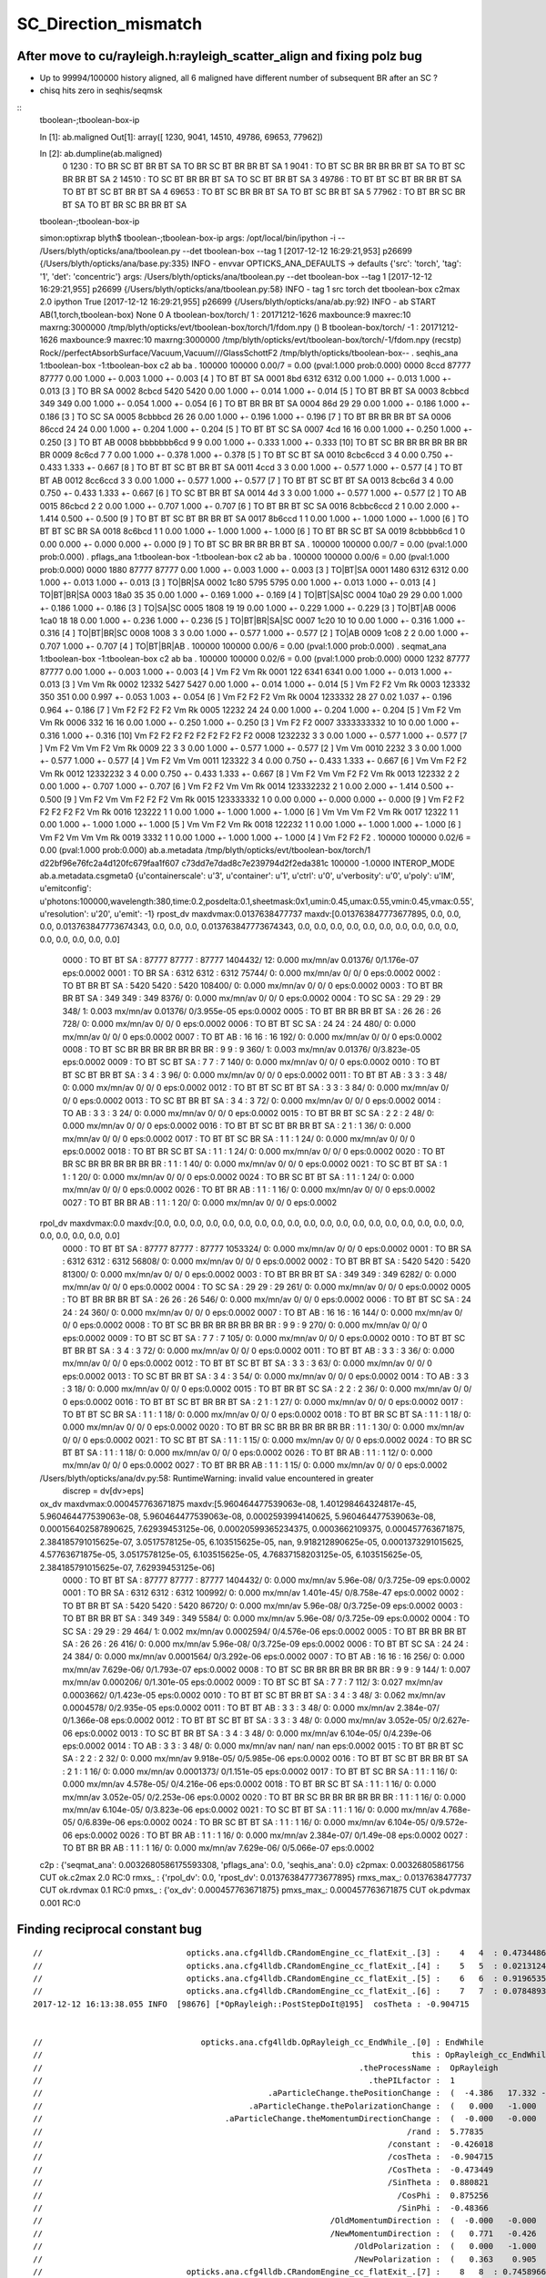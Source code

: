 SC_Direction_mismatch
=======================


After move to cu/rayleigh.h:rayleigh_scatter_align and fixing polz bug
------------------------------------------------------------------------

* Up to 99994/100000 history aligned, all 6 maligned have different number of subsequent BR after an SC ? 
* chisq hits zero in seqhis/seqmsk 

::
    tboolean-;tboolean-box-ip

    In [1]: ab.maligned
    Out[1]: array([ 1230,  9041, 14510, 49786, 69653, 77962])

    In [2]: ab.dumpline(ab.maligned)
          0   1230 :                               TO BR SC BT BR BT SA                            TO BR SC BT BR BR BT SA 
          1   9041 :                         TO BT SC BR BR BR BR BT SA                               TO BT SC BR BR BT SA 
          2  14510 :                               TO SC BT BR BR BT SA                                  TO SC BT BR BT SA 
          3  49786 :                         TO BT BT SC BT BR BR BT SA                            TO BT BT SC BT BR BT SA 
          4  69653 :                               TO BT SC BR BR BT SA                                  TO BT SC BR BT SA 
          5  77962 :                               TO BT BR SC BR BT SA                            TO BT BR SC BR BR BT SA 


    tboolean-;tboolean-box-ip

    simon:optixrap blyth$ tboolean-;tboolean-box-ip
    args: /opt/local/bin/ipython -i -- /Users/blyth/opticks/ana/tboolean.py --det tboolean-box --tag 1
    [2017-12-12 16:29:21,953] p26699 {/Users/blyth/opticks/ana/base.py:335} INFO - envvar OPTICKS_ANA_DEFAULTS -> defaults {'src': 'torch', 'tag': '1', 'det': 'concentric'} 
    args: /Users/blyth/opticks/ana/tboolean.py --det tboolean-box --tag 1
    [2017-12-12 16:29:21,955] p26699 {/Users/blyth/opticks/ana/tboolean.py:58} INFO - tag 1 src torch det tboolean-box c2max 2.0 ipython True 
    [2017-12-12 16:29:21,955] p26699 {/Users/blyth/opticks/ana/ab.py:92} INFO - ab START
    AB(1,torch,tboolean-box)  None 0 
    A tboolean-box/torch/  1 :  20171212-1626 maxbounce:9 maxrec:10 maxrng:3000000 /tmp/blyth/opticks/evt/tboolean-box/torch/1/fdom.npy () 
    B tboolean-box/torch/ -1 :  20171212-1626 maxbounce:9 maxrec:10 maxrng:3000000 /tmp/blyth/opticks/evt/tboolean-box/torch/-1/fdom.npy (recstp) 
    Rock//perfectAbsorbSurface/Vacuum,Vacuum///GlassSchottF2
    /tmp/blyth/opticks/tboolean-box--
    .                seqhis_ana  1:tboolean-box   -1:tboolean-box        c2        ab        ba 
    .                             100000    100000         0.00/7 =  0.00  (pval:1.000 prob:0.000)  
    0000             8ccd     87777     87777             0.00        1.000 +- 0.003        1.000 +- 0.003  [4 ] TO BT BT SA
    0001              8bd      6312      6312             0.00        1.000 +- 0.013        1.000 +- 0.013  [3 ] TO BR SA
    0002            8cbcd      5420      5420             0.00        1.000 +- 0.014        1.000 +- 0.014  [5 ] TO BT BR BT SA
    0003           8cbbcd       349       349             0.00        1.000 +- 0.054        1.000 +- 0.054  [6 ] TO BT BR BR BT SA
    0004              86d        29        29             0.00        1.000 +- 0.186        1.000 +- 0.186  [3 ] TO SC SA
    0005          8cbbbcd        26        26             0.00        1.000 +- 0.196        1.000 +- 0.196  [7 ] TO BT BR BR BR BT SA
    0006            86ccd        24        24             0.00        1.000 +- 0.204        1.000 +- 0.204  [5 ] TO BT BT SC SA
    0007              4cd        16        16             0.00        1.000 +- 0.250        1.000 +- 0.250  [3 ] TO BT AB
    0008       bbbbbbb6cd         9         9             0.00        1.000 +- 0.333        1.000 +- 0.333  [10] TO BT SC BR BR BR BR BR BR BR
    0009            8c6cd         7         7             0.00        1.000 +- 0.378        1.000 +- 0.378  [5 ] TO BT SC BT SA
    0010         8cbc6ccd         3         4             0.00        0.750 +- 0.433        1.333 +- 0.667  [8 ] TO BT BT SC BT BR BT SA
    0011             4ccd         3         3             0.00        1.000 +- 0.577        1.000 +- 0.577  [4 ] TO BT BT AB
    0012          8cc6ccd         3         3             0.00        1.000 +- 0.577        1.000 +- 0.577  [7 ] TO BT BT SC BT BT SA
    0013           8cbc6d         3         4             0.00        0.750 +- 0.433        1.333 +- 0.667  [6 ] TO SC BT BR BT SA
    0014               4d         3         3             0.00        1.000 +- 0.577        1.000 +- 0.577  [2 ] TO AB
    0015           86cbcd         2         2             0.00        1.000 +- 0.707        1.000 +- 0.707  [6 ] TO BT BR BT SC SA
    0016        8cbbc6ccd         2         1             0.00        2.000 +- 1.414        0.500 +- 0.500  [9 ] TO BT BT SC BT BR BR BT SA
    0017           8b6ccd         1         1             0.00        1.000 +- 1.000        1.000 +- 1.000  [6 ] TO BT BT SC BR SA
    0018           8c6bcd         1         1             0.00        1.000 +- 1.000        1.000 +- 1.000  [6 ] TO BT BR SC BT SA
    0019        8cbbbb6cd         1         0             0.00        0.000 +- 0.000        0.000 +- 0.000  [9 ] TO BT SC BR BR BR BR BT SA
    .                             100000    100000         0.00/7 =  0.00  (pval:1.000 prob:0.000)  
    .                pflags_ana  1:tboolean-box   -1:tboolean-box        c2        ab        ba 
    .                             100000    100000         0.00/6 =  0.00  (pval:1.000 prob:0.000)  
    0000             1880     87777     87777             0.00        1.000 +- 0.003        1.000 +- 0.003  [3 ] TO|BT|SA
    0001             1480      6312      6312             0.00        1.000 +- 0.013        1.000 +- 0.013  [3 ] TO|BR|SA
    0002             1c80      5795      5795             0.00        1.000 +- 0.013        1.000 +- 0.013  [4 ] TO|BT|BR|SA
    0003             18a0        35        35             0.00        1.000 +- 0.169        1.000 +- 0.169  [4 ] TO|BT|SA|SC
    0004             10a0        29        29             0.00        1.000 +- 0.186        1.000 +- 0.186  [3 ] TO|SA|SC
    0005             1808        19        19             0.00        1.000 +- 0.229        1.000 +- 0.229  [3 ] TO|BT|AB
    0006             1ca0        18        18             0.00        1.000 +- 0.236        1.000 +- 0.236  [5 ] TO|BT|BR|SA|SC
    0007             1c20        10        10             0.00        1.000 +- 0.316        1.000 +- 0.316  [4 ] TO|BT|BR|SC
    0008             1008         3         3             0.00        1.000 +- 0.577        1.000 +- 0.577  [2 ] TO|AB
    0009             1c08         2         2             0.00        1.000 +- 0.707        1.000 +- 0.707  [4 ] TO|BT|BR|AB
    .                             100000    100000         0.00/6 =  0.00  (pval:1.000 prob:0.000)  
    .                seqmat_ana  1:tboolean-box   -1:tboolean-box        c2        ab        ba 
    .                             100000    100000         0.02/6 =  0.00  (pval:1.000 prob:0.000)  
    0000             1232     87777     87777             0.00        1.000 +- 0.003        1.000 +- 0.003  [4 ] Vm F2 Vm Rk
    0001              122      6341      6341             0.00        1.000 +- 0.013        1.000 +- 0.013  [3 ] Vm Vm Rk
    0002            12332      5427      5427             0.00        1.000 +- 0.014        1.000 +- 0.014  [5 ] Vm F2 F2 Vm Rk
    0003           123332       350       351             0.00        0.997 +- 0.053        1.003 +- 0.054  [6 ] Vm F2 F2 F2 Vm Rk
    0004          1233332        28        27             0.02        1.037 +- 0.196        0.964 +- 0.186  [7 ] Vm F2 F2 F2 F2 Vm Rk
    0005            12232        24        24             0.00        1.000 +- 0.204        1.000 +- 0.204  [5 ] Vm F2 Vm Vm Rk
    0006              332        16        16             0.00        1.000 +- 0.250        1.000 +- 0.250  [3 ] Vm F2 F2
    0007       3333333332        10        10             0.00        1.000 +- 0.316        1.000 +- 0.316  [10] Vm F2 F2 F2 F2 F2 F2 F2 F2 F2
    0008          1232232         3         3             0.00        1.000 +- 0.577        1.000 +- 0.577  [7 ] Vm F2 Vm Vm F2 Vm Rk
    0009               22         3         3             0.00        1.000 +- 0.577        1.000 +- 0.577  [2 ] Vm Vm
    0010             2232         3         3             0.00        1.000 +- 0.577        1.000 +- 0.577  [4 ] Vm F2 Vm Vm
    0011           123322         3         4             0.00        0.750 +- 0.433        1.333 +- 0.667  [6 ] Vm Vm F2 F2 Vm Rk
    0012         12332232         3         4             0.00        0.750 +- 0.433        1.333 +- 0.667  [8 ] Vm F2 Vm Vm F2 F2 Vm Rk
    0013           122332         2         2             0.00        1.000 +- 0.707        1.000 +- 0.707  [6 ] Vm F2 F2 Vm Vm Rk
    0014        123332232         2         1             0.00        2.000 +- 1.414        0.500 +- 0.500  [9 ] Vm F2 Vm Vm F2 F2 F2 Vm Rk
    0015        123333332         1         0             0.00        0.000 +- 0.000        0.000 +- 0.000  [9 ] Vm F2 F2 F2 F2 F2 F2 Vm Rk
    0016           123222         1         1             0.00        1.000 +- 1.000        1.000 +- 1.000  [6 ] Vm Vm Vm F2 Vm Rk
    0017            12322         1         1             0.00        1.000 +- 1.000        1.000 +- 1.000  [5 ] Vm Vm F2 Vm Rk
    0018           122232         1         1             0.00        1.000 +- 1.000        1.000 +- 1.000  [6 ] Vm F2 Vm Vm Vm Rk
    0019             3332         1         1             0.00        1.000 +- 1.000        1.000 +- 1.000  [4 ] Vm F2 F2 F2
    .                             100000    100000         0.02/6 =  0.00  (pval:1.000 prob:0.000)  
    ab.a.metadata                  /tmp/blyth/opticks/evt/tboolean-box/torch/1 d22bf96e76fc2a4d120fc679faa1f607 c73dd7e7dad8c7e239794d2f2eda381c  100000    -1.0000 INTEROP_MODE 
    ab.a.metadata.csgmeta0 {u'containerscale': u'3', u'container': u'1', u'ctrl': u'0', u'verbosity': u'0', u'poly': u'IM', u'emitconfig': u'photons:100000,wavelength:380,time:0.2,posdelta:0.1,sheetmask:0x1,umin:0.45,umax:0.55,vmin:0.45,vmax:0.55', u'resolution': u'20', u'emit': -1}
    rpost_dv maxdvmax:0.0137638477737 maxdv:[0.013763847773677895, 0.0, 0.0, 0.0, 0.013763847773674343, 0.0, 0.0, 0.0, 0.013763847773674343, 0.0, 0.0, 0.0, 0.0, 0.0, 0.0, 0.0, 0.0, 0.0, 0.0, 0.0, 0.0, 0.0, 0.0, 0.0] 
     0000            :                    TO BT BT SA :   87777    87777  :     87777 1404432/     12: 0.000  mx/mn/av 0.01376/     0/1.176e-07  eps:0.0002    
     0001            :                       TO BR SA :    6312     6312  :      6312   75744/      0: 0.000  mx/mn/av      0/     0/     0  eps:0.0002    
     0002            :                 TO BT BR BT SA :    5420     5420  :      5420  108400/      0: 0.000  mx/mn/av      0/     0/     0  eps:0.0002    
     0003            :              TO BT BR BR BT SA :     349      349  :       349    8376/      0: 0.000  mx/mn/av      0/     0/     0  eps:0.0002    
     0004            :                       TO SC SA :      29       29  :        29     348/      1: 0.003  mx/mn/av 0.01376/     0/3.955e-05  eps:0.0002    
     0005            :           TO BT BR BR BR BT SA :      26       26  :        26     728/      0: 0.000  mx/mn/av      0/     0/     0  eps:0.0002    
     0006            :                 TO BT BT SC SA :      24       24  :        24     480/      0: 0.000  mx/mn/av      0/     0/     0  eps:0.0002    
     0007            :                       TO BT AB :      16       16  :        16     192/      0: 0.000  mx/mn/av      0/     0/     0  eps:0.0002    
     0008            :  TO BT SC BR BR BR BR BR BR BR :       9        9  :         9     360/      1: 0.003  mx/mn/av 0.01376/     0/3.823e-05  eps:0.0002    
     0009            :                 TO BT SC BT SA :       7        7  :         7     140/      0: 0.000  mx/mn/av      0/     0/     0  eps:0.0002    
     0010            :        TO BT BT SC BT BR BT SA :       3        4  :         3      96/      0: 0.000  mx/mn/av      0/     0/     0  eps:0.0002    
     0011            :                    TO BT BT AB :       3        3  :         3      48/      0: 0.000  mx/mn/av      0/     0/     0  eps:0.0002    
     0012            :           TO BT BT SC BT BT SA :       3        3  :         3      84/      0: 0.000  mx/mn/av      0/     0/     0  eps:0.0002    
     0013            :              TO SC BT BR BT SA :       3        4  :         3      72/      0: 0.000  mx/mn/av      0/     0/     0  eps:0.0002    
     0014            :                          TO AB :       3        3  :         3      24/      0: 0.000  mx/mn/av      0/     0/     0  eps:0.0002    
     0015            :              TO BT BR BT SC SA :       2        2  :         2      48/      0: 0.000  mx/mn/av      0/     0/     0  eps:0.0002    
     0016            :     TO BT BT SC BT BR BR BT SA :       2        1  :         1      36/      0: 0.000  mx/mn/av      0/     0/     0  eps:0.0002    
     0017            :              TO BT BT SC BR SA :       1        1  :         1      24/      0: 0.000  mx/mn/av      0/     0/     0  eps:0.0002    
     0018            :              TO BT BR SC BT SA :       1        1  :         1      24/      0: 0.000  mx/mn/av      0/     0/     0  eps:0.0002    
     0020            :  TO BT BR SC BR BR BR BR BR BR :       1        1  :         1      40/      0: 0.000  mx/mn/av      0/     0/     0  eps:0.0002    
     0021            :                 TO SC BT BT SA :       1        1  :         1      20/      0: 0.000  mx/mn/av      0/     0/     0  eps:0.0002    
     0024            :              TO BR SC BT BT SA :       1        1  :         1      24/      0: 0.000  mx/mn/av      0/     0/     0  eps:0.0002    
     0026            :                    TO BT BR AB :       1        1  :         1      16/      0: 0.000  mx/mn/av      0/     0/     0  eps:0.0002    
     0027            :                 TO BT BR BR AB :       1        1  :         1      20/      0: 0.000  mx/mn/av      0/     0/     0  eps:0.0002    
    rpol_dv maxdvmax:0.0 maxdv:[0.0, 0.0, 0.0, 0.0, 0.0, 0.0, 0.0, 0.0, 0.0, 0.0, 0.0, 0.0, 0.0, 0.0, 0.0, 0.0, 0.0, 0.0, 0.0, 0.0, 0.0, 0.0, 0.0, 0.0] 
     0000            :                    TO BT BT SA :   87777    87777  :     87777 1053324/      0: 0.000  mx/mn/av      0/     0/     0  eps:0.0002    
     0001            :                       TO BR SA :    6312     6312  :      6312   56808/      0: 0.000  mx/mn/av      0/     0/     0  eps:0.0002    
     0002            :                 TO BT BR BT SA :    5420     5420  :      5420   81300/      0: 0.000  mx/mn/av      0/     0/     0  eps:0.0002    
     0003            :              TO BT BR BR BT SA :     349      349  :       349    6282/      0: 0.000  mx/mn/av      0/     0/     0  eps:0.0002    
     0004            :                       TO SC SA :      29       29  :        29     261/      0: 0.000  mx/mn/av      0/     0/     0  eps:0.0002    
     0005            :           TO BT BR BR BR BT SA :      26       26  :        26     546/      0: 0.000  mx/mn/av      0/     0/     0  eps:0.0002    
     0006            :                 TO BT BT SC SA :      24       24  :        24     360/      0: 0.000  mx/mn/av      0/     0/     0  eps:0.0002    
     0007            :                       TO BT AB :      16       16  :        16     144/      0: 0.000  mx/mn/av      0/     0/     0  eps:0.0002    
     0008            :  TO BT SC BR BR BR BR BR BR BR :       9        9  :         9     270/      0: 0.000  mx/mn/av      0/     0/     0  eps:0.0002    
     0009            :                 TO BT SC BT SA :       7        7  :         7     105/      0: 0.000  mx/mn/av      0/     0/     0  eps:0.0002    
     0010            :        TO BT BT SC BT BR BT SA :       3        4  :         3      72/      0: 0.000  mx/mn/av      0/     0/     0  eps:0.0002    
     0011            :                    TO BT BT AB :       3        3  :         3      36/      0: 0.000  mx/mn/av      0/     0/     0  eps:0.0002    
     0012            :           TO BT BT SC BT BT SA :       3        3  :         3      63/      0: 0.000  mx/mn/av      0/     0/     0  eps:0.0002    
     0013            :              TO SC BT BR BT SA :       3        4  :         3      54/      0: 0.000  mx/mn/av      0/     0/     0  eps:0.0002    
     0014            :                          TO AB :       3        3  :         3      18/      0: 0.000  mx/mn/av      0/     0/     0  eps:0.0002    
     0015            :              TO BT BR BT SC SA :       2        2  :         2      36/      0: 0.000  mx/mn/av      0/     0/     0  eps:0.0002    
     0016            :     TO BT BT SC BT BR BR BT SA :       2        1  :         1      27/      0: 0.000  mx/mn/av      0/     0/     0  eps:0.0002    
     0017            :              TO BT BT SC BR SA :       1        1  :         1      18/      0: 0.000  mx/mn/av      0/     0/     0  eps:0.0002    
     0018            :              TO BT BR SC BT SA :       1        1  :         1      18/      0: 0.000  mx/mn/av      0/     0/     0  eps:0.0002    
     0020            :  TO BT BR SC BR BR BR BR BR BR :       1        1  :         1      30/      0: 0.000  mx/mn/av      0/     0/     0  eps:0.0002    
     0021            :                 TO SC BT BT SA :       1        1  :         1      15/      0: 0.000  mx/mn/av      0/     0/     0  eps:0.0002    
     0024            :              TO BR SC BT BT SA :       1        1  :         1      18/      0: 0.000  mx/mn/av      0/     0/     0  eps:0.0002    
     0026            :                    TO BT BR AB :       1        1  :         1      12/      0: 0.000  mx/mn/av      0/     0/     0  eps:0.0002    
     0027            :                 TO BT BR BR AB :       1        1  :         1      15/      0: 0.000  mx/mn/av      0/     0/     0  eps:0.0002    
    /Users/blyth/opticks/ana/dv.py:58: RuntimeWarning: invalid value encountered in greater
      discrep = dv[dv>eps]
    ox_dv maxdvmax:0.000457763671875 maxdv:[5.960464477539063e-08, 1.401298464324817e-45, 5.960464477539063e-08, 5.960464477539063e-08, 0.0002593994140625, 5.960464477539063e-08, 0.000156402587890625, 7.62939453125e-06, 0.00020599365234375, 0.0003662109375, 0.000457763671875, 2.384185791015625e-07, 3.0517578125e-05, 6.103515625e-05, nan, 9.918212890625e-05, 0.0001373291015625, 4.57763671875e-05, 3.0517578125e-05, 6.103515625e-05, 4.76837158203125e-05, 6.103515625e-05, 2.384185791015625e-07, 7.62939453125e-06] 
     0000            :                    TO BT BT SA :   87777    87777  :     87777 1404432/      0: 0.000  mx/mn/av 5.96e-08/     0/3.725e-09  eps:0.0002    
     0001            :                       TO BR SA :    6312     6312  :      6312  100992/      0: 0.000  mx/mn/av 1.401e-45/     0/8.758e-47  eps:0.0002    
     0002            :                 TO BT BR BT SA :    5420     5420  :      5420   86720/      0: 0.000  mx/mn/av 5.96e-08/     0/3.725e-09  eps:0.0002    
     0003            :              TO BT BR BR BT SA :     349      349  :       349    5584/      0: 0.000  mx/mn/av 5.96e-08/     0/3.725e-09  eps:0.0002    
     0004            :                       TO SC SA :      29       29  :        29     464/      1: 0.002  mx/mn/av 0.0002594/     0/4.576e-06  eps:0.0002    
     0005            :           TO BT BR BR BR BT SA :      26       26  :        26     416/      0: 0.000  mx/mn/av 5.96e-08/     0/3.725e-09  eps:0.0002    
     0006            :                 TO BT BT SC SA :      24       24  :        24     384/      0: 0.000  mx/mn/av 0.0001564/     0/3.292e-06  eps:0.0002    
     0007            :                       TO BT AB :      16       16  :        16     256/      0: 0.000  mx/mn/av 7.629e-06/     0/1.793e-07  eps:0.0002    
     0008            :  TO BT SC BR BR BR BR BR BR BR :       9        9  :         9     144/      1: 0.007  mx/mn/av 0.000206/     0/1.301e-05  eps:0.0002    
     0009            :                 TO BT SC BT SA :       7        7  :         7     112/      3: 0.027  mx/mn/av 0.0003662/     0/1.423e-05  eps:0.0002    
     0010            :        TO BT BT SC BT BR BT SA :       3        4  :         3      48/      3: 0.062  mx/mn/av 0.0004578/     0/2.935e-05  eps:0.0002    
     0011            :                    TO BT BT AB :       3        3  :         3      48/      0: 0.000  mx/mn/av 2.384e-07/     0/1.366e-08  eps:0.0002    
     0012            :           TO BT BT SC BT BT SA :       3        3  :         3      48/      0: 0.000  mx/mn/av 3.052e-05/     0/2.627e-06  eps:0.0002    
     0013            :              TO SC BT BR BT SA :       3        4  :         3      48/      0: 0.000  mx/mn/av 6.104e-05/     0/4.239e-06  eps:0.0002    
     0014            :                          TO AB :       3        3  :         3      48/      0: 0.000  mx/mn/av    nan/   nan/   nan  eps:0.0002    
     0015            :              TO BT BR BT SC SA :       2        2  :         2      32/      0: 0.000  mx/mn/av 9.918e-05/     0/5.985e-06  eps:0.0002    
     0016            :     TO BT BT SC BT BR BR BT SA :       2        1  :         1      16/      0: 0.000  mx/mn/av 0.0001373/     0/1.151e-05  eps:0.0002    
     0017            :              TO BT BT SC BR SA :       1        1  :         1      16/      0: 0.000  mx/mn/av 4.578e-05/     0/4.216e-06  eps:0.0002    
     0018            :              TO BT BR SC BT SA :       1        1  :         1      16/      0: 0.000  mx/mn/av 3.052e-05/     0/2.253e-06  eps:0.0002    
     0020            :  TO BT BR SC BR BR BR BR BR BR :       1        1  :         1      16/      0: 0.000  mx/mn/av 6.104e-05/     0/3.823e-06  eps:0.0002    
     0021            :                 TO SC BT BT SA :       1        1  :         1      16/      0: 0.000  mx/mn/av 4.768e-05/     0/6.839e-06  eps:0.0002    
     0024            :              TO BR SC BT BT SA :       1        1  :         1      16/      0: 0.000  mx/mn/av 6.104e-05/     0/9.572e-06  eps:0.0002    
     0026            :                    TO BT BR AB :       1        1  :         1      16/      0: 0.000  mx/mn/av 2.384e-07/     0/1.49e-08  eps:0.0002    
     0027            :                 TO BT BR BR AB :       1        1  :         1      16/      0: 0.000  mx/mn/av 7.629e-06/     0/5.066e-07  eps:0.0002    
    c2p : {'seqmat_ana': 0.0032680586175593308, 'pflags_ana': 0.0, 'seqhis_ana': 0.0} c2pmax: 0.00326805861756  CUT ok.c2max 2.0  RC:0 
    rmxs_ : {'rpol_dv': 0.0, 'rpost_dv': 0.013763847773677895} rmxs_max_: 0.0137638477737  CUT ok.rdvmax 0.1  RC:0 
    pmxs_ : {'ox_dv': 0.000457763671875} pmxs_max_: 0.000457763671875  CUT ok.pdvmax 0.001  RC:0 









Finding reciprocal constant bug
---------------------------------


::

    //                              opticks.ana.cfg4lldb.CRandomEngine_cc_flatExit_.[3] :    4   4  : 0.47344869375228882  
    //                              opticks.ana.cfg4lldb.CRandomEngine_cc_flatExit_.[4] :    5   5  : 0.021312465891242027  
    //                              opticks.ana.cfg4lldb.CRandomEngine_cc_flatExit_.[5] :    6   6  : 0.91965359449386597  
    //                              opticks.ana.cfg4lldb.CRandomEngine_cc_flatExit_.[6] :    7   7  : 0.078489311039447784  
    2017-12-12 16:13:38.055 INFO  [98676] [*OpRayleigh::PostStepDoIt@195]  cosTheta : -0.904715


    //                                 opticks.ana.cfg4lldb.OpRayleigh_cc_EndWhile_.[0] : EndWhile 
    //                                                                             this : OpRayleigh_cc_EndWhile 
    //                                                                  .theProcessName :  OpRayleigh  
    //                                                                    .thePILfactor :  1  
    //                                               .aParticleChange.thePositionChange :  (  -4.386   17.332 -273.276)  
    //                                           .aParticleChange.thePolarizationChange :  (   0.000   -1.000    0.000)  
    //                                      .aParticleChange.theMomentumDirectionChange :  (  -0.000   -0.000    1.000)  
    //                                                                            /rand :  5.77835  
    //                                                                        /constant :  -0.426018  
    //                                                                        /cosTheta :  -0.904715  
    //                                                                        /CosTheta :  -0.473449  
    //                                                                        /SinTheta :  0.880821  
    //                                                                          /CosPhi :  0.875256  
    //                                                                          /SinPhi :  -0.48366  
    //                                                            /OldMomentumDirection :  (  -0.000   -0.000    1.000)  
    //                                                            /NewMomentumDirection :  (   0.771   -0.426   -0.473)  
    //                                                                 /OldPolarization :  (   0.000   -1.000    0.000)  
    //                                                                 /NewPolarization :  (   0.363    0.905   -0.223)  
    //                              opticks.ana.cfg4lldb.CRandomEngine_cc_flatExit_.[7] :    8   8  : 0.74589663743972778  


    2017-12-12 16:13:39.013 ERROR [98676] [OPropagator::launch@183] LAUNCH NOW
    generate photon_id 0 
    WITH_ALIGN_DEV_DEBUG photon_id:0 bounce:0 
    propagate_to_boundary  u_boundary_burn:   0.6131115556 speed:      299.79245 
    propagate_to_boundary  u_scattering:   0.9998233914   scattering_length(s.material1.z):        1000000 scattering_distance:    176.6241608 
    propagate_to_boundary  u_absorption:   0.4490413368   absorption_length(s.material1.y):       10000000 absorption_distance:      8006403.5 
    rayleigh_scatter_align p.direction (-0 -0 1) 
    rayleigh_scatter_align p.polarization (0 -1 0) 
    rayleigh_scatter_align.do u0:0.473449 u1:0.0213125 u2:0.919654 u3:0.0784893 u4:0.745897 
    rayleigh_scatter_align.do constant        (-2.34732) 

    rayleigh_scatter_align.do newDirection    (0.770944 -0.426018 -0.473449)       <<<< matched

    rayleigh_scatter_align.do newPolarization (0.852141 -9.606e-09 -0.523313)       <<<< nope
 
    rayleigh_scatter_align.do doCosTheta 9.606e-09 doCosTheta2 9.22752e-17   looping 1   
    rayleigh_scatter_align.do u0:0.365573 u1:0.341214 u2:0.151641 u3:0.370584 u4:0.0321803 
    rayleigh_scatter_align.do constant        (1.31818) 
    rayleigh_scatter_align.do newDirection    (0.539306 0.75862 -0.365573) 
    rayleigh_scatter_align.do newPolarization (-0.82775 -2.3496e-08 0.561097) 
    rayleigh_scatter_align.do doCosTheta 2.3496e-08 doCosTheta2 5.52063e-16   looping 1   
    rayleigh_scatter_align.do u0:0.467722 u1:0.0983188 u2:0.420935 u3:0.211523 u4:0.689299 
    rayleigh_scatter_align.do constant        (2.37387) 
    rayleigh_scatter_align.do newDirection    (-0.777034 0.421253 -0.467722) 
    rayleigh_scatter_align.do newPolarization (0.856762 3.66324e-09 0.515712) 
    rayleigh_scatter_align.do doCosTheta -3.66324e-09 doCosTheta2 1.34193e-17   looping 1   
    rayleigh_scatter_align.do u0:0.358324 u1:0.447504 u2:0.921221 u3:0.984192 u4:0.385099 



Masked debug run on 1st aligned "TO SC SA"
--------------------------------------------

::

    tboolean-;tboolean-box-ip


    In [10]: ab.aselhis = "TO SC SA"

    In [17]: ab.a.dindex("TO SC SA")
    Out[17]: '--dindex=420,595,1198,2658,5113,6058,10409,13143,13162,14510'

    In [18]: ab.b.dindex("TO SC SA")
    Out[18]: '--dindex=420,1198,2658,5113,6058,10409,13143,13162,17035,26237'


::

   tboolean-;tboolean-box --okg4 --align --mask 420 -DD --pindex 0 


::

    2017-12-12 14:15:42.449 ERROR [63610] [CRandomEngine::pretrack@258] CRandomEngine::pretrack record_id:  ctx.record_id 0 index 420 mask.size 1
    //                              opticks.ana.cfg4lldb.CRandomEngine_cc_flatExit_.[0] :    1   1  : 0.61311155557632446  
    //                              opticks.ana.cfg4lldb.CRandomEngine_cc_flatExit_.[1] :    2   2  : 0.99982339143753052  
    //                              opticks.ana.cfg4lldb.CRandomEngine_cc_flatExit_.[2] :    3   3  : 0.44904133677482605  
    G4SteppingManager2_cc_181_ : Dumping lengths collected by _181 after PostStep process loop  
    //                                                  .fCurrentProcess.theProcessName :  OpBoundary  
    //                                                                   .physIntLength :  1.79769e+308  
    //                                                  .fCurrentProcess.theProcessName :  OpRayleigh  
    //                                                                   .physIntLength :  176.624  
    //                                                  .fCurrentProcess.theProcessName :  OpAbsorption  
    //                                                                   .physIntLength :  8.0064e+06  
    //                                                  .fCurrentProcess.theProcessName :  Transportation  
    //                                                                   .physIntLength :  1.79769e+308  

    //                                opticks.ana.cfg4lldb.G4Transportation_cc_517_.[0] : AlongStepGetPhysicalInteractionLength Exit  
    //                                                                             this : G4Transportation_cc_517 
    //                                                                   /startPosition :  (  -4.386   17.332 -449.900)  
    //                                                                /startMomentumDir :  (  -0.000   -0.000    1.000)  
    //                                                                       /newSafety :  0.100006  
    //                                                            .fGeometryLimitedStep : False 
    //                                                              .fFirstStepInVolume : True 
    //                                                               .fLastStepInVolume : False 
    //                                                                .fMomentumChanged : False 
    //                                                          .fShortStepOptimisation : False 
    //                                                           .fTransportEndPosition :  (  -4.386   17.332 -273.276)  
    //                                                        .fTransportEndMomentumDir :  (  -0.000   -0.000    1.000)  
    //                                                               .fEndPointDistance :  176.624  
    //                                               .fParticleChange.thePositionChange :  (   0.000    0.000    0.000)  
    //                                      .fParticleChange.theMomentumDirectionChange :  (   0.000    0.000    0.000)  
    //                                               .fLinearNavigator.fNumberZeroSteps :  0  
    //                                               .fLinearNavigator.fLastStepWasZero : False 

    //                              opticks.ana.cfg4lldb.G4SteppingManager2_cc_270_.[0] : Near end of DefinePhysicalStepLength : Inside MAXofAlongStepLoops after AlongStepGPIL 
    //                                                                             this : G4SteppingManager2_cc_270 
    //                                                  .fCurrentProcess.theProcessName :  Transportation  
    //                                                                   .physIntLength :  176.624  
    //                                                                    .PhysicalStep :  176.624  
    //                                                                     .fStepStatus :  fPostStepDoItProc  
    //                              opticks.ana.cfg4lldb.CRandomEngine_cc_flatExit_.[3] :    4   4  : 0.47344869375228882  
    //                              opticks.ana.cfg4lldb.CRandomEngine_cc_flatExit_.[4] :    5   5  : 0.021312465891242027  
    //                              opticks.ana.cfg4lldb.CRandomEngine_cc_flatExit_.[5] :    6   6  : 0.91965359449386597  
    //                              opticks.ana.cfg4lldb.CRandomEngine_cc_flatExit_.[6] :    7   7  : 0.078489311039447784  
    //                              opticks.ana.cfg4lldb.CRandomEngine_cc_flatExit_.[7] :    8   8  : 0.74589663743972778  


::

    2017-12-12 15:02:02.745 ERROR [76405] [OPropagator::launch@183] LAUNCH NOW
    generate photon_id 0 
    WITH_ALIGN_DEV_DEBUG photon_id:0 bounce:0 
    propagate_to_boundary  u_boundary_burn:   0.6131115556 speed:      299.79245 
    propagate_to_boundary  u_scattering:   0.9998233914   scattering_length(s.material1.z):        1000000 scattering_distance:    176.6241608 
    propagate_to_boundary  u_absorption:   0.4490413368   absorption_length(s.material1.y):       10000000 absorption_distance:      8006403.5 
    rayleigh_scatter_align
    rayleigh_scatter_align.do u0:0.473449 u1:0.0213125 u2:0.919654 u3:0.0784893 u4:0.745897 
    WITH_ALIGN_DEV_DEBUG photon_id:0 bounce:1 
    propagate_to_boundary  u_boundary_burn:   0.3655731678 speed:      299.79245 
    propagate_to_boundary  u_scattering:    0.341214478   scattering_length(s.material1.z):        1000000 scattering_distance:        1075244 
    propagate_to_boundary  u_absorption:   0.1516411602   absorption_length(s.material1.y):       10000000 absorption_distance:       18862384 
    propagate_at_surface   u_surface:       0.3706 
    propagate_at_surface   u_surface_burn:       0.0322 
    2017-12-12 15:02:02.760 ERROR [76405] [OPropagator::launch@185] LAUNCH DONE





    simon:optixrap blyth$ thrust_curand_printf 420
    thrust_curand_printf
     i0 420 i1 421 q0 0 q1 16 logf N
     id: 420 thread_offset:0 seq0:0 seq1:16 
     0.613112  0.999823  0.449041  0.473449 
     0.021312  0.919654  0.078489  0.745897 
     0.365573  0.341214  0.151641  0.370584 
     0.032180  0.467722  0.098319  0.420935 
    simon:optixrap blyth$ 


    //                         opticks.ana.cfg4lldb.OpRayleigh_cc_ExitPostStepDoIt_.[0] : ExitPostStepDoIt 
    //                                                                             this : OpRayleigh_cc_ExitPostStepDoIt 
    //                                                                  .theProcessName :  OpRayleigh  
    //                                                                    .thePILfactor :  1  
    //                                               .aParticleChange.thePositionChange :  (  -4.386   17.332 -273.276)  
    //                                           .aParticleChange.thePolarizationChange :  (   0.363    0.905   -0.223)  
    //                                      .aParticleChange.theMomentumDirectionChange :  (   0.771   -0.426   -0.473)  


    In [3]: brp = ab.b.rpost()[0]

    In [5]: brp
    Out[5]: 
    A()sliced
    A([[  -4.3907,   17.3287, -449.8989,    0.2002],
           [  -4.3907,   17.3287, -273.2812,    0.7892],
           [ 283.3839, -141.685 , -449.9952,    2.0344]])

    In [6]: d = brp[2] - brp[1] ; d
    Out[6]: 
    A([ 287.7745, -159.0137, -176.714 ,    1.2452])


    In [10]: d/np.sqrt(np.dot(d,d))
    Out[10]: 
    A()sliced
    A([ 0.771 , -0.426 , -0.4734])





    In [1]: ab.a.rpost()
    Out[1]: 
    A()sliced
    A([[[  -4.3907,   17.3287, -449.8989,    0.2002],
            [  -4.3907,   17.3287, -273.2812,    0.7892],
            [ -56.9686,   26.1926, -449.9952,    1.4051]]])

    In [2]: ab.b.rpost()
    Out[2]: 
    A()sliced
    A([[[  -4.3907,   17.3287, -449.8989,    0.2002],
            [  -4.3907,   17.3287, -273.2812,    0.7892],
            [ 283.3839, -141.685 , -449.9952,    2.0344]]])



With cu/rayleigh.h:rayleigh_scatter_align matched rpost (for 1-do only)
~~~~~~~~~~~~~~~~~~~~~~~~~~~~~~~~~~~~~~~~~~~~~~~~~~~~~~~~~~~~~~~~~~~~~~~~~~


::

    In [1]: ab.a.rpost()
    Out[1]: 
    A()sliced
    A([[    [  -4.3907,   17.3287, -449.8989,    0.2002],
            [  -4.3907,   17.3287, -273.2812,    0.7892],
            [ 283.3839, -141.685 , -449.9952,    2.0344]]])

    In [2]: ab.b.rpost()
    Out[2]: 
    A()sliced
    A([[    [  -4.3907,   17.3287, -449.8989,    0.2002],
            [  -4.3907,   17.3287, -273.2812,    0.7892],
            [ 283.3839, -141.685 , -449.9952,    2.0344]]])

    In [3]: ab.a.rpost() - ab.b.rpost()
    Out[3]: 
    A()sliced
    A([[[ 0.,  0.,  0.,  0.],
            [ 0.,  0.,  0.,  0.],
            [ 0.,  0.,  0.,  0.]]])



rpol not matched::

    In [4]: ab.a.rpol()
    Out[4]: 
    A()sliced
    A([[[ 0.    , -1.    ,  0.    ],
            [-0.7717, -1.    ,  0.4724],
            [-0.7717, -1.    ,  0.4724]]], dtype=float32)

    In [5]: ab.b.rpol()
    Out[5]: 
    A()sliced
    A([[[ 0.    , -1.    ,  0.    ],
            [ 0.3622,  0.9055, -0.2205],
            [ 0.3622,  0.9055, -0.2205]]], dtype=float32)




AFTER LOG DOUBLE FIX SC POSITIONS MATCHING, BUT NOT THE SCATTER DIRECTION
---------------------------------------------------------------------------

See :doc:`AB_SC_Position_Time_mismatch`


::

    tboolean-;tboolean-box-ip


    In [10]: ab.aselhis = "TO SC SA"

    In [11]: ab.a.rpost()

    In [15]: ab.a.rpost() - ab.b.rpost()
    Out[15]: 
    A()sliced
    A([[[   0.    ,    0.    ,    0.    ,    0.    ],
            [   0.    ,    0.    ,    0.    ,    0.    ],
            [-340.3524,  167.8777,    0.    ,   -0.6293]],

           [[   0.    ,    0.    ,    0.    ,    0.    ],
            [   0.    ,    0.    ,    0.    ,    0.    ],
            [ 235.5132, -415.3379,    0.    ,   -0.0098]],

           [[   0.    ,    0.    ,    0.    ,    0.    ],
            [   0.    ,    0.    ,    0.    ,    0.    ],
            [  27.8305, -734.549 ,  332.1354,    0.4804]],

           [[   0.    ,    0.    ,    0.    ,    0.    ],
            [   0.    ,    0.    ,    0.    ,    0.    ],
            [ 770.1423,    4.0879, -247.8869,   -0.1379]],

           [[   0.    ,    0.    ,    0.    ,    0.    ],
            [   0.    ,    0.    ,    0.    ,    0.    ],
            [ 668.9505,  525.8065,   -1.2387,    0.2643]],


    In [17]: ab.a.dindex("TO SC SA")
    Out[17]: '--dindex=420,595,1198,2658,5113,6058,10409,13143,13162,14510'

    In [18]: ab.b.dindex("TO SC SA")
    Out[18]: '--dindex=420,1198,2658,5113,6058,10409,13143,13162,17035,26237'





Following AB decision there is a reemission throw for which there is no G4 equivalent.
But its the end of the line for that RNG sub-seq so this will have no effect 
so long as not in scintillator.

::

    085     if (absorption_distance <= scattering_distance)
     86     {
     87         if (absorption_distance <= s.distance_to_boundary)
     88         {
     89             p.time += absorption_distance/speed ;
     90             p.position += absorption_distance*p.direction;
     91 
     92             float uniform_sample_reemit = curand_uniform(&rng);
     93             if (uniform_sample_reemit < s.material1.w)                       // .w:reemission_prob
     94             {
     95                 // no materialIndex input to reemission_lookup as both scintillators share same CDF 
     96                 // non-scintillators have zero reemission_prob
     97                 p.wavelength = reemission_lookup(curand_uniform(&rng));
     98                 p.direction = uniform_sphere(&rng);
     99                 p.polarization = normalize(cross(uniform_sphere(&rng), p.direction));
    100                 p.flags.i.x = 0 ;   // no-boundary-yet for new direction
    101 
    102                 s.flag = BULK_REEMIT ;
    103                 return CONTINUE;
    104             }
    105             else
    106             {
    107                 s.flag = BULK_ABSORB ;
    108                 return BREAK;
    109             }
    110         }
    111         //  otherwise sail to boundary  
    112     }
    113     else
    114     {
    115         if (scattering_distance <= s.distance_to_boundary)
    116         {
    117             p.time += scattering_distance/speed ;
    118             p.position += scattering_distance*p.direction;
    119 
    120             rayleigh_scatter(p, rng);
    121 



